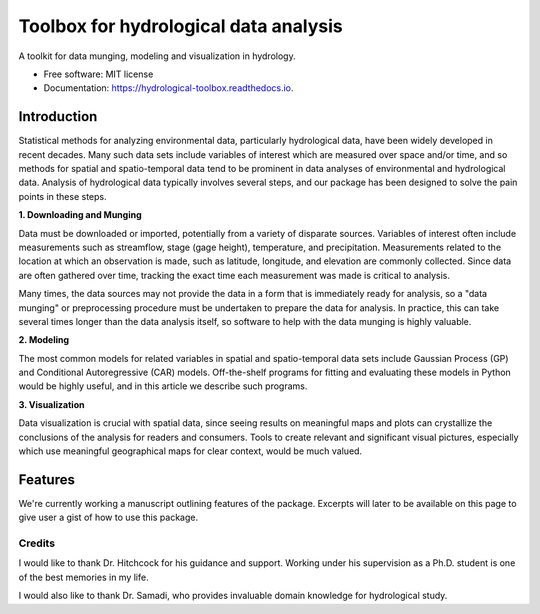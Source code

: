 ======================================
Toolbox for hydrological data analysis
======================================


.. image:: https://img.shields.io/pypi/v/hydrological_toolbox.svg
        :target: https://pypi.python.org/pypi/hydrological_toolbox

.. image:: https://img.shields.io/travis/HaigangLiu/hydrological_toolbox.svg
        :target: https://travis-ci.com/HaigangLiu/hydrological_toolbox

.. image:: https://readthedocs.org/projects/hydrological-toolbox/badge/?version=latest
        :target: https://hydrological-toolbox.readthedocs.io/en/latest/?badge=latest
        :alt: Documentation Status


A toolkit for data munging, modeling and visualization in hydrology.


* Free software: MIT license
* Documentation: https://hydrological-toolbox.readthedocs.io.


Introduction
============

Statistical methods for analyzing environmental data, particularly hydrological data, have been widely developed in recent decades.
Many such data sets include variables of interest which are measured over space and/or time, and so methods for spatial and spatio-temporal data tend to be prominent in data analyses of environmental and hydrological data.
Analysis of hydrological data typically involves several steps, and our package has been designed to solve the pain points in these steps.

**1. Downloading and Munging**

Data must be downloaded or imported, potentially from a variety of disparate sources. Variables of interest often include measurements such as streamflow, stage (gage height), temperature, and precipitation.
Measurements related to the location at which an observation is made, such as latitude, longitude, and elevation are commonly collected.
Since data are often gathered over time, tracking the exact time each measurement was made is critical to analysis.

Many times, the data sources may not provide the data in a form that is immediately ready for analysis, so a "data munging" or preprocessing procedure must be undertaken to prepare the data for analysis.
In practice, this can take several times longer than the data analysis itself, so software to help with the data munging is highly valuable.

**2. Modeling**

The most common models for related variables in spatial and spatio-temporal data sets include Gaussian Process (GP) and Conditional Autoregressive (CAR) models.
Off-the-shelf programs for fitting and evaluating these models in Python would be highly useful, and in this article we describe such programs.

**3. Visualization**

Data visualization is crucial with spatial data, since seeing results on meaningful maps and plots can crystallize the conclusions of the analysis for readers and consumers.
Tools to create relevant and significant visual pictures, especially which use meaningful geographical maps for clear context, would be much valued.

Features
============
We're currently working a manuscript outlining features of the package.
Excerpts will later to be available on this page to give user a gist of how to use this package.

Credits
-------
I would like to thank Dr. Hitchcock for his guidance and support.
Working under his supervision as a Ph.D. student is one of the best memories in my life.

I would also like to thank Dr. Samadi, who provides invaluable domain knowledge for hydrological study.

